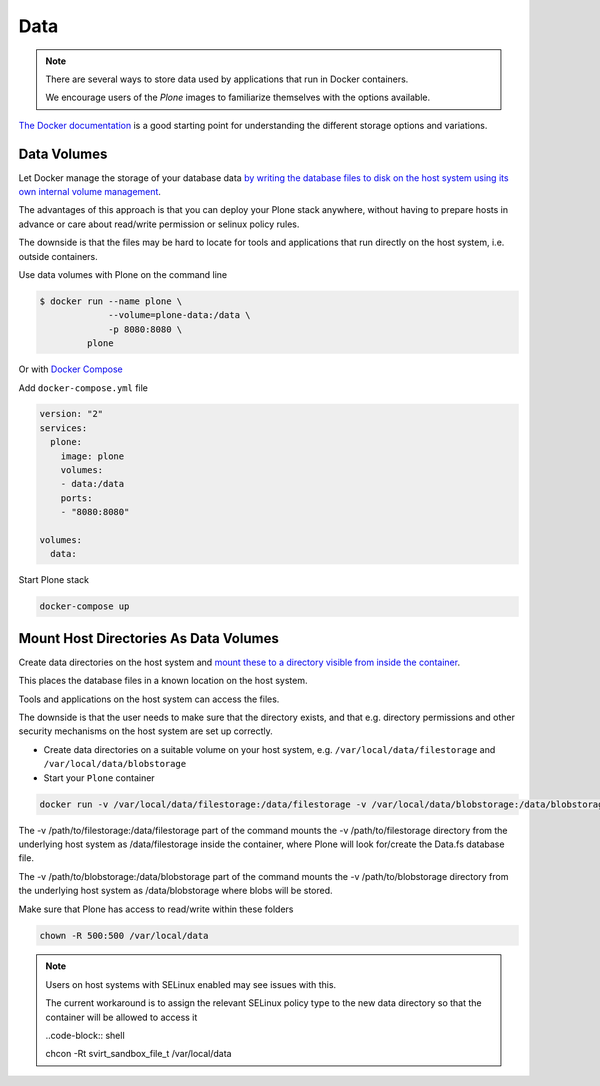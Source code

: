 ====
Data
====

.. note::

  There are several ways to store data used by applications that run in
  Docker containers.

  We encourage users of the `Plone` images to familiarize
  themselves with the options available.

`The Docker documentation <https://docs.docker.com/>`_ is a good starting point for understanding the different
storage options and variations.

Data Volumes
============

Let Docker manage the storage of your database data
`by writing the database files to disk on the host system using its own internal volume management <https://docs.docker.com/engine/tutorials/dockervolumes/>`_.

The advantages of this approach is that you can deploy your Plone stack anywhere,
without having to prepare hosts in advance or care about read/write permission
or selinux policy rules.

The downside is that the files may be hard to locate for tools and applications
that run directly on the host system, i.e. outside containers.

Use data volumes with Plone on the command line

.. code-block:: shell

   $ docker run --name plone \
                --volume=plone-data:/data \
                -p 8080:8080 \
            plone

Or with `Docker Compose <https://docs.docker.com/compose>`_

Add ``docker-compose.yml`` file

.. code-block:: shell

   version: "2"
   services:
     plone:
       image: plone
       volumes:
       - data:/data
       ports:
       - "8080:8080"

   volumes:
     data:

Start Plone stack

.. code-block:: shell

   docker-compose up


Mount Host Directories As Data Volumes
======================================

Create data directories on the host system and `mount these to a directory visible from inside the container <https://docs.docker.com/engine/tutorials/dockervolumes/#/mount-a-host-directory-as-a-data-volume>`_.

This places the database files in a known location on the host system.

Tools and applications on the host system can access the files.

The downside is that the user needs to make sure that the directory exists,
and that e.g. directory permissions and other security mechanisms
on the host system are set up correctly.

- Create data directories on a suitable volume on your host system, e.g. ``/var/local/data/filestorage`` and ``/var/local/data/blobstorage``
- Start your ``Plone`` container

.. code-block:: shell

   docker run -v /var/local/data/filestorage:/data/filestorage -v /var/local/data/blobstorage:/data/blobstorage -d plone

The -v /path/to/filestorage:/data/filestorage part of the command mounts the -v /path/to/filestorage directory from the underlying host system as /data/filestorage inside the container, where Plone will look for/create the Data.fs database file.

The -v /path/to/blobstorage:/data/blobstorage part of the command mounts the -v /path/to/blobstorage directory from the underlying host system as /data/blobstorage where blobs will be stored.

Make sure that Plone has access to read/write within these folders

.. code-block:: shell

   chown -R 500:500 /var/local/data

.. note::

   Users on host systems with SELinux enabled may see issues with this.

   The current workaround is to assign the relevant SELinux policy type to the
   new data directory so that the container will be allowed to access it

   ..code-block:: shell
   
   chcon -Rt svirt_sandbox_file_t /var/local/data

